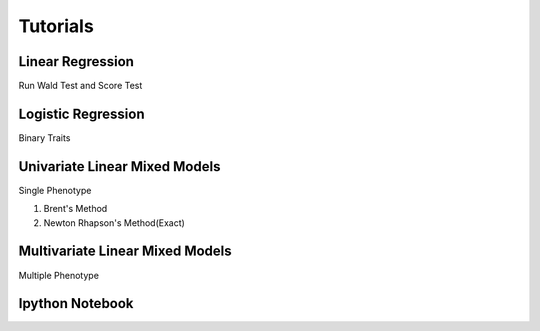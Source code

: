 ============
Tutorials
============


Linear Regression
-------------------
Run Wald Test and Score Test


Logistic Regression
---------------------
Binary Traits


Univariate Linear Mixed Models
--------------------------------
Single Phenotype

1. Brent's Method
2. Newton Rhapson's Method(Exact)



Multivariate Linear Mixed Models
---------------------------------
Multiple Phenotype


Ipython Notebook
--------------------------

